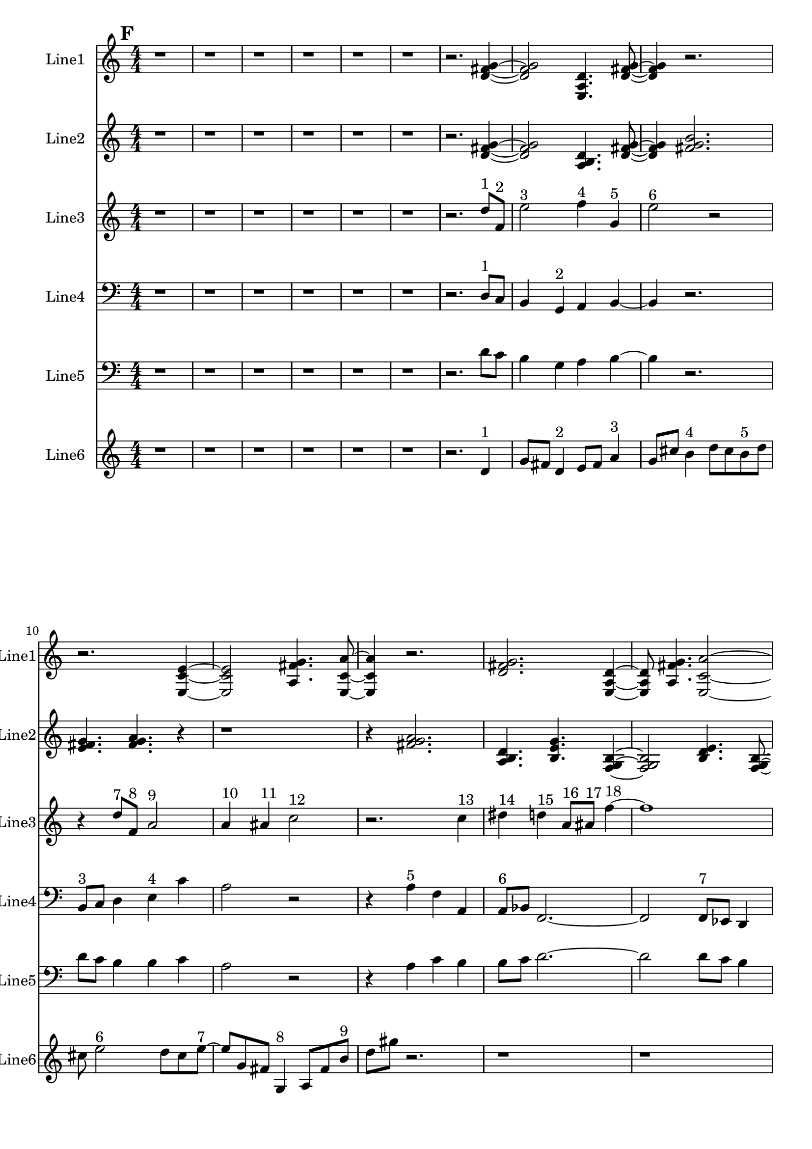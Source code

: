 % 2016-09-18 17:12

\version "2.18.2"
\language "english"

\header {}

\layout {}

\paper {}

\score {
    \new Score <<
        \context Staff = "line1" {
            \set Staff.instrumentName = \markup { Line1 }
            \set Staff.shortInstrumentName = \markup { Line1 }
            {
                \numericTimeSignature
                \time 4/4
                \bar "||"
                \accidentalStyle modern-cautionary
                \mark #6
                r1
                r1
                r1
                r1
                r1
                r1
                r2.
                <d' fs' g'>4 ~
                <d' fs' g'>2
                <e a d'>4.
                <d' fs' g'>8 ~
                <d' fs' g'>4
                r2.
                r2.
                <e c' e'>4 ~
                <e c' e'>2
                <a fs' g'>4.
                <e c' a'>8 ~
                <e c' a'>4
                r2.
                <d' fs' g'>2.
                <e a d'>4 ~
                <e a d'>8
                <a fs' g'>4.
                <e c' a'>2 ~
                <e c' a'>2 ~
                <e c' a'>8
                <a, d g>4.
                <c f b>4.
                <a, f a>4.
                <g, f b>4 ~
                <g, f b>8
                <a, f d'>4.
                r2
                r4
                <c f b>2. ~
                <c f b>2.
                <a, d g>4 ~
                <a, d g>8
                <g, f b>4.
                r2
                r1
                <a, f d'>2.
                <f, d b>4 ~
                <f, d b>8
                <a, f d'>4.
                <g, f b>2 ~
                <g, f b>4
                <a, f a>4.
                <c f b>4.
                <a, f d'>4.
                <f, d b>4.
                <a, f a>4 ~
                <a, f a>8
                <c f b>2.
                <a, d g>8 ~
                <a, d g>4
                <c f b>4.
                r4.
                r1
                r8
                <a, f a>2.
                <g, f b>8 ~
                <g, f b>4
                <a, f d'>4.
                r4.
                r1
                r1
                r2
                r8
                <c f b>4. ~
                <c f b>4.
                <g a b>4.
                <a b c'>4 ~
                <a b c'>8
                <b c' d'>2.
                <g a b>8 ~
                <g a b>4
                <b c' d'>4.
                <a b c'>4.
            }
        }
        \context Staff = "line2" {
            \set Staff.instrumentName = \markup { Line2 }
            \set Staff.shortInstrumentName = \markup { Line2 }
            {
                \numericTimeSignature
                \time 4/4
                \bar "||"
                \accidentalStyle modern-cautionary
                \mark #6
                r1
                r1
                r1
                r1
                r1
                r1
                r2.
                <d' fs' g'>4 ~
                <d' fs' g'>2
                <a b d'>4.
                <d' fs' g'>8 ~
                <d' fs' g'>4
                <fs' g' b'>2.
                <e' fs' g'>4.
                <fs' g' a'>4.
                r4
                r1
                r4
                <fs' g' a'>2.
                <a b d'>4.
                <b e' g'>4.
                <f g b>4 ~
                <f g b>2
                <b d' e'>4.
                <f g b>8 ~
                <f g b>4
                <b e' g'>4.
                <d f b>4.
                <b g' a'>4.
                <f g b>2 ~
                <f g b>8 ~
                <f g b>2..
                <b d' e'>8 ~
                <b d' e'>4
                <d f b>4.
                <b g' a'>4. ~
                <b g' a'>4.
                <c d b>4.
                <b g' a'>4 ~
                <b g' a'>8
                <d f b>2.
                <b e' g'>8 ~
                <b e' g'>4
                <f g b>4.
                <b g' a'>4.
                <c d b>4.
                <b e' g'>4.
                <f g b>4 ~
                <f g b>2
                <b d' e'>4.
                <f g b>8 ~
                <f g b>4
                <b e' g'>2.
                <d e f>4.
                <e f g>4.
                <e f g>4 ~
                <e f g>2
                <c d e>4.
                <d e f>8 ~
                <d e f>4
                <e f g>2.
                <c d e>4.
                <e f g>4.
                <d e f>4 ~
                <d e f>8
                <d e f>4.
                <e f g>4.
                <e f g>8 ~
                <e f g>1 ~
                <e f g>4.
                <c d e>4.
                <d e f>4 ~
                <d e f>8
                <e f g>2.
                <c d e>8 ~
                <c d e>4
                <e f g>4.
                <d e f>4. ~
                <d e f>4.
                <d e f>4.
                <e f g>4 ~
                <e f g>8
                <e f g>4.
                <c d e>4.
                <d e f>8 ~
                <d e f>4
                <e f g>2.
            }
        }
        \context Staff = "line3" {
            \set Staff.instrumentName = \markup { Line3 }
            \set Staff.shortInstrumentName = \markup { Line3 }
            {
                \numericTimeSignature
                \time 4/4
                \bar "||"
                \accidentalStyle modern-cautionary
                \clef "bass"
                \clef treble
                \mark #6
                r1
                r1
                r1
                r1
                r1
                r1
                r2.
                d''8 [ ^ \markup { 1 }
                f'8 ] ^ \markup { 2 }
                e''2 ^ \markup { 3 }
                f''4 ^ \markup { 4 }
                g'4 ^ \markup { 5 }
                e''2 ^ \markup { 6 }
                r2
                r4
                d''8 [ ^ \markup { 7 }
                f'8 ] ^ \markup { 8 }
                a'2 ^ \markup { 9 }
                a'4 ^ \markup { 10 }
                as'4 ^ \markup { 11 }
                c''2 ^ \markup { 12 }
                r2.
                c''4 ^ \markup { 13 }
                ds''4 ^ \markup { 14 }
                d''4 ^ \markup { 15 }
                a'8 [ ^ \markup { 16 }
                as'8 ] ^ \markup { 17 }
                f''4 ~ ^ \markup { 18 }
                f''1
                c''8 [ ^ \markup { 19 }
                f''8 ] ^ \markup { 20 }
                a''4 ^ \markup { 21 }
                c''4 ^ \markup { 22 }
                g'4 ^ \markup { 23 }
                e''2. ^ \markup { 24 }
                d''4 ^ \markup { 25 }
                c''4 ^ \markup { 26 }
                b'4 ^ \markup { 27 }
                d''4 ^ \markup { 28 }
                c''4 ^ \markup { 29 }
                b'2 ^ \markup { 30 }
                r2
                r2
                g'4 ^ \markup { 31 }
                a'4 ^ \markup { 32 }
                b'2 ^ \markup { 33 }
                d''4 ^ \markup { 34 }
                c''4 ^ \markup { 35 }
                b'2 ^ \markup { 36 }
                b'4 ^ \markup { 37 }
                c''4 ^ \markup { 38 }
                a'2 ^ \markup { 39 }
                r4
                a'4 ^ \markup { 40 }
                c''4 ^ \markup { 41 }
                b'4 ^ \markup { 42 }
                b'8 [ ^ \markup { 43 }
                c''8 ] ^ \markup { 44 }
                d''4 ~ ^ \markup { 45 }
                d''2
                d''4 ^ \markup { 46 }
                c''4 ^ \markup { 47 }
                b'2 ^ \markup { 48 }
                g'4 ^ \markup { 49 }
                a'4 ^ \markup { 50 }
                b'2. ^ \markup { 51 }
                a'4 ^ \markup { 52 }
                c''4 ^ \markup { 53 }
                b'4 ^ \markup { 54 }
                r2
                d''2 ^ \markup { 55 }
                c''4 ^ \markup { 56 }
                b'4 ^ \markup { 57 }
                g'2 ^ \markup { 58 }
                a'4 ^ \markup { 59 }
                b'4 ^ \markup { 60 }
                d''2 ^ \markup { 61 }
                c''4 ^ \markup { 62 }
                b'4 ^ \markup { 63 }
                a'2 ^ \markup { 64 }
                c''4 ^ \markup { 65 }
                b'4 ^ \markup { 66 }
                a'4 ^ \markup { 67 }
                c''4 ^ \markup { 68 }
                b'4 ^ \markup { 69 }
                d''4 ~ ^ \markup { 70 }
                d''2.
                c''4 ^ \markup { 71 }
                b'4 ^ \markup { 72 }
                r4
                d''2 ^ \markup { 73 }
                c''4 ^ \markup { 74 }
                b'4 ^ \markup { 75 }
                g'2 ~ ^ \markup { 76 }
                g'4
                a'4 ^ \markup { 77 }
                b'4 ^ \markup { 78 }
                a'4 ^ \markup { 79 }
            }
        }
        \context Staff = "line4" {
            \set Staff.instrumentName = \markup { Line4 }
            \set Staff.shortInstrumentName = \markup { Line4 }
            {
                \numericTimeSignature
                \time 4/4
                \bar "||"
                \accidentalStyle modern-cautionary
                \clef "bass"
                \mark #6
                r1
                r1
                r1
                r1
                r1
                r1
                r2.
                d8 [ ^ \markup { 1 }
                c8 ]
                b,4
                g,4 ^ \markup { 2 }
                a,4
                b,4 ~
                b,4
                r2.
                b,8 [ ^ \markup { 3 }
                c8 ]
                d4
                e4 ^ \markup { 4 }
                c'4
                a2
                r2
                r4
                a4 ^ \markup { 5 }
                f4
                a,4
                a,8 [ ^ \markup { 6 }
                bf,8 ]
                f,2. ~
                f,2
                f,8 [ ^ \markup { 7 }
                ef,8 ]
                d,4
                bf,,4 ^ \markup { 8 }
                c,4
                d,2 ~
                d,4
                g,4 ^ \markup { 9 }
                bf,4
                a,4
                g,4 ^ \markup { 10 }
                c4
                e,2 ~
                e,1
                c,4 ^ \markup { 11 }
                a,4
                b,2 ~
                b,4
                g,4 ^ \markup { 12 }
                f,4
                b,4 ~
                b,4
                b,4 ^ \markup { 13 }
                g4
                a,4 ~
                a,4
                d,4 ^ \markup { 14 }
                f,4
                b,4
                b,8 [ ^ \markup { 15 }
                g8 ]
                d2.
                g,4 ^ \markup { 16 }
                f,4
                b,2
                g,4 ^ \markup { 17 }
                e4
                b,2 ~
                b,4
                d,4 ^ \markup { 18 }
                f,4
                b,4
                r1
                r1
                r1
                r1
                r1
                r1
                r1
                r1
                r1
                r1
            }
        }
        \context Staff = "line5" {
            \set Staff.instrumentName = \markup { Line5 }
            \set Staff.shortInstrumentName = \markup { Line5 }
            {
                \numericTimeSignature
                \time 4/4
                \bar "||"
                \accidentalStyle modern-cautionary
                \clef "bass"
                \mark #6
                r1
                r1
                r1
                r1
                r1
                r1
                r2.
                d'8 [
                c'8 ]
                b4
                g4
                a4
                b4 ~
                b4
                r2.
                d'8 [
                c'8 ]
                b4
                b4
                c'4
                a2
                r2
                r4
                a4
                c'4
                b4
                b8 [
                c'8 ]
                d'2. ~
                d'2
                d'8 [
                c'8 ]
                b4
                g4
                a4
                b2 ~
                b4
                a4
                c'4
                b4
                g4
                c'4
                b2 ~
                b1 ~
                b2
                g4
                a4
                e2.
                c4
                f4
                e2
                a,4
                f4
                d2
                g,4
                f4
                b4
                b8 [
                f8 ]
                g4 ~
                g2
                c4
                f4
                a,2
                f,4
                c,4
                d,2.
                g,4
                f4
                e4
                r2
                r1
                r1
                r1
                r1
                r1
                r1
                r1
                r1
                r1
            }
        }
        \context Staff = "line6" {
            \set Staff.instrumentName = \markup { Line6 }
            \set Staff.shortInstrumentName = \markup { Line6 }
            {
                \numericTimeSignature
                \time 4/4
                \bar "||"
                \accidentalStyle modern-cautionary
                \mark #6
                r1
                r1
                r1
                r1
                r1
                r1
                r2.
                d'4 ^ \markup { 1 }
                g'8 [
                fs'8 ]
                d'4 ^ \markup { 2 }
                e'8 [
                fs'8 ]
                a'4 ^ \markup { 3 }
                g'8 [
                cs''8 ]
                b'4 ^ \markup { 4 }
                d''8 [
                cs''8
                b'8 ^ \markup { 5 }
                d''8 ]
                cs''8
                e''2 ^ \markup { 6 }
                d''8 [
                cs''8
                e''8 ~ ] ^ \markup { 7 }
                e''8 [
                g'8
                fs'8 ]
                g4 ^ \markup { 8 }
                a8 [
                fs'8
                b'8 ] ^ \markup { 9 }
                d''8 [
                gs''8 ]
                r2.
                r1
                r1
                r4.
                b''4 ^ \markup { 10 }
                a''8 [
                gs''8
                e''8 ~ ] ^ \markup { 11 }
                e''8 [
                fs''8
                gs''8 ]
                b''4 ^ \markup { 12 }
                a''8 [
                cs''8
                e'8 ~ ] ^ \markup { 13 }
                e'8 [
                c'8
                b8
                e'8 ^ \markup { 14 }
                c'8
                b8 ]
                g4 ~ ^ \markup { 15 }
                g4
                f8 [
                b8 ]
                d'4 ^ \markup { 16 }
                c'8 [
                b8 ]
                g4 ^ \markup { 17 }
                a8 [
                b8
                a8 ^ \markup { 18 }
                f8
                e8 ]
                r8
                r2.
                c4 ^ \markup { 19 }
                as,8 [
                e8 ]
                f,4 ^ \markup { 20 }
                d8 [
                e8 ]
                c4 ^ \markup { 21 }
                as,8 [
                e8 ]
                g,4 ^ \markup { 22 }
                f8 [
                e8
                g,8 ^ \markup { 23 }
                as,8 ]
                e8
                c2 ^ \markup { 24 }
                f8 [
                e8
                g8 ~ ] ^ \markup { 25 }
                g8 [
                f8
                e8 ]
                c4 ^ \markup { 26 }
                d8 [
                e8
                d8 ] ^ \markup { 27 }
                f8 [
                e8 ]
                r2.
                r1
                r1
                r1
                r1
                r1
                r1
                r1
                r1
                r1
                r1
                r1
            }
        }
    >>
}